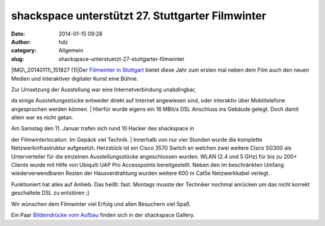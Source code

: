 shackspace unterstützt 27. Stuttgarter Filmwinter
#################################################
:date: 2014-01-15 09:28
:author: hdz
:category: Allgemein
:slug: shackspace-unterstuetzt-27-stuttgarter-filmwinter

|IMG\_20140111\_151827 (1)|\ Der `Filmwinter in
Stuttgart <http://www.filmwinter.de/>`__ bietet diese Jahr zum ersten
mal neben dem Film auch den neuen Medien und interaktiver digitaler
Kunst eine Bühne.

| Zur Umsetzung der Ausstellung war eine Internetverbindung unabdingbar,
da einige Ausstellungsstücke entweder direkt auf Internet angewiesen
sind, oder interaktiv über Mobiltelefone angesprochen werden können.
|  Hierfür wurde eigens ein 16 MBit/s DSL Anschluss ins Gebäude gelegt.
Doch damit allein war es nicht getan.

| Am Samstag den 11. Januar trafen sich rund 10 Hacker des shackspace in
der Filmwinterlocation. Im Gepäck viel Technik.
|  Innerhalb von nur vier Stunden wurde die komplette
Netzwerkinfrastruktur aufgesetzt. Herzstück ist ein Cisco 3570 Switch an
welchen zwei weitere Cisco SG300 als Unterverteiler für die einzelnen
Ausstellungsstücke angeschlossen wurden. WLAN (2.4 und 5 GHz) für bis zu
200+ Clients wurde mit Hilfe von Ubiquiti UAP Pro Accesspoints
bereitgestellt. Neben den im beschränkten Umfang wiederverwendbaren
Resten der Hausverdrahtung wurden weitere 600 m Cat5e Netzwerkkabel
verlegt.

Funktioniert hat alles auf Anhieb. Das heißt: fast. Montags musste der
Techniker nochmal anrücken um das nicht korrekt geschaltete DSL zu
entstören ;)

Wir wünschen dem Filmwinter viel Erfolg und allen Besuchern viel Spaß.

Ein Paar `Bildeindrücke vom
Aufbau <http://shackspace.de/gallery/index.php/Projekte/Filmwinter-2014>`__
finden sich in der shackspace Gallery.

.. |IMG\_20140111\_151827 (1)| image:: http://shackspace.de/wp-content/uploads/2014/01/IMG_20140111_151827-1-300x225.jpg
   :target: http://shackspace.de/gallery/index.php/Projekte/Filmwinter-2014/
